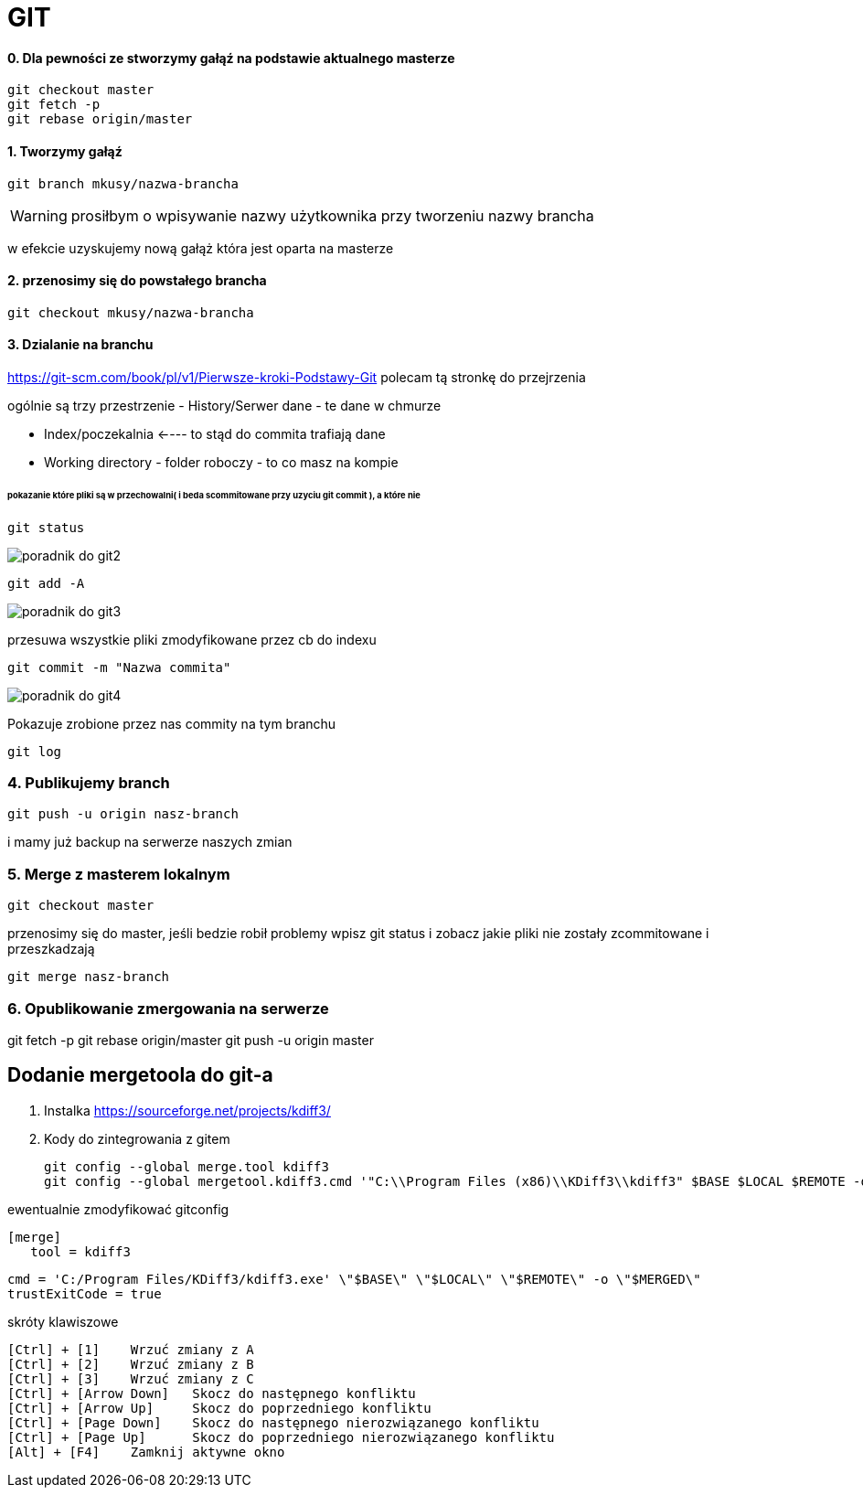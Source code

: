 // Jesli to widzisz to zainstaluj rozszerzenie do mozilli
// https://addons.mozilla.org/en-US/firefox/addon/asciidoctorjs-live-preview/

= GIT 

==== 0. Dla pewności ze stworzymy gałąź na podstawie aktualnego masterze

 git checkout master
 git fetch -p
 git rebase origin/master
 

==== 1. Tworzymy gałąź

 git branch mkusy/nazwa-brancha

WARNING: prosiłbym o wpisywanie nazwy użytkownika przy tworzeniu nazwy brancha 
 
w efekcie uzyskujemy nową gałąż która jest oparta na masterze

==== 2. przenosimy się do powstałego brancha

 git checkout mkusy/nazwa-brancha

==== 3. Dzialanie na branchu

https://git-scm.com/book/pl/v1/Pierwsze-kroki-Podstawy-Git
polecam tą stronkę do przejrzenia 

ogólnie są trzy przestrzenie 
- History/Serwer dane - te dane w chmurze

- Index/poczekalnia <---- to stąd do commita trafiają dane 

- Working directory - folder roboczy - to co masz na kompie

====== pokazanie które pliki są w przechowalni( i beda scommitowane przy uzyciu git commit ), a które nie 
 
 git status

image::poradnik do git2.png[]

//podpierając się  https://kurzyniec.pl/niezbednik-developera/kdiff3-ftw/

 git add -A
 
image::poradnik do git3.png[]
 
przesuwa wszystkie pliki zmodyfikowane przez cb do indexu

 git commit -m "Nazwa commita"

image::poradnik do git4.png[]

Pokazuje zrobione przez nas commity na tym branchu
 
 git log

=== 4. Publikujemy branch 

 git push -u origin nasz-branch
 
i mamy już backup na serwerze naszych zmian

=== 5. Merge z masterem lokalnym

 git checkout master

przenosimy się do master, jeśli bedzie robił problemy wpisz git status i zobacz jakie pliki nie zostały zcommitowane i przeszkadzają

 git merge nasz-branch

=== 6. Opublikowanie zmergowania na serwerze

git fetch -p
git rebase origin/master
git push -u origin master
 
 
== Dodanie mergetoola do git-a 

1. Instalka https://sourceforge.net/projects/kdiff3/

2. Kody do zintegrowania z gitem

 git config --global merge.tool kdiff3
 git config --global mergetool.kdiff3.cmd '"C:\\Program Files (x86)\\KDiff3\\kdiff3" $BASE $LOCAL $REMOTE -o $MERGED'

ewentualnie zmodyfikować gitconfig

 [merge]
    tool = kdiff3
[mergetool "kdiff3"]
    cmd = 'C:/Program Files/KDiff3/kdiff3.exe' \"$BASE\" \"$LOCAL\" \"$REMOTE\" -o \"$MERGED\"
    trustExitCode = true

skróty klawiszowe	
	
 [Ctrl] + [1] 	Wrzuć zmiany z A
 [Ctrl] + [2] 	Wrzuć zmiany z B
 [Ctrl] + [3] 	Wrzuć zmiany z C
 [Ctrl] + [Arrow Down] 	Skocz do następnego konfliktu
 [Ctrl] + [Arrow Up] 	Skocz do poprzedniego konfliktu
 [Ctrl] + [Page Down] 	Skocz do następnego nierozwiązanego konfliktu
 [Ctrl] + [Page Up] 	Skocz do poprzedniego nierozwiązanego konfliktu
 [Alt] + [F4] 	Zamknij aktywne okno
 
 
 
 
 
